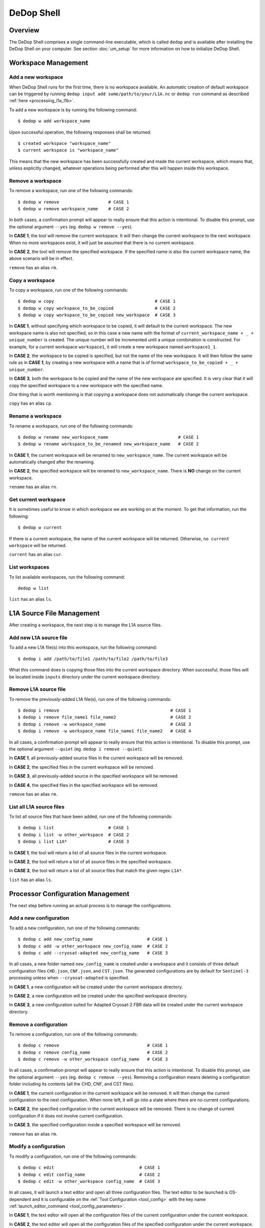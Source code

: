 ============
DeDop Shell
============

Overview
========

The DeDop Shell comprises a single command-line executable, which is called ``dedop`` and is available after installing
the DeDop Shell on your computer. See section :doc:`um_setup` for more information on how to initialize DeDop Shell.


.. _workspace_manag:

Workspace Management
====================

Add a new workspace
--------------------

When DeDop Shell runs for the first time, there is no workspace available. An automatic creation of default workspace can
be triggered by running ``dedop input add some/path/to/your/L1A.nc`` or ``dedop run`` command as described
:ref:`here <processing_l1a_l1b>`.

To add a new workspace is by running the following command::

   $ dedop w add workspace_name

Upon successful operation, the following responses shall be returned::

   $ created workspace "workspace_name"
   $ current workspace is "workspace_name"

This means that the new workspace has been successfully created and made the current workspace, which means that, unless
explicitly changed, whatever operations being performed after this will happen inside this workspace.

Remove a workspace
-------------------

To remove a workspace, run one of the following commands::

   $ dedop w remove                   # CASE 1
   $ dedop w remove workspace_name    # CASE 2

In both cases, a confirmation prompt will appear to really ensure that this action is intentional. To disable this prompt,
use the optional argument ``--yes`` (eg. ``dedop w remove --yes``).

In **CASE 1**, the tool will remove the current workspace. It will then change the current workspace to the next workspace.
When no more workspaces exist, it will just be assumed that there is no current workspace.

In **CASE 2**, the tool will remove the specified workspace. If the specified name is also the current workspace name, the
above scenario will be in effect.

``remove`` has an alias ``rm``.

Copy a workspace
-----------------

To copy a workspace, run one of the following commands::

   $ dedop w copy                                       # CASE 1
   $ dedop w copy workspace_to_be_copied                # CASE 2
   $ dedop w copy workspace_to_be_copied new_workspace  # CASE 3

In **CASE 1**, without specifying which workspace to be copied, it will default to the current workspace. The new workspace
name is also not specified, so in this case a new name with the format of ``current_workspace_name + _ + unique_number``
is created. The unique number will be incremented until a unique combination is constructed. For example, for a current
workspace ``workspace1``, it will create a new workspace named ``workspace1_1``.

In **CASE 2**, the workspace to be copied is specified, but not the name of the new workspace. It will then follow the
same rule as in **CASE 1**, by creating a new workspace with a name that is of format ``workspace_to_be_copied + _ + unique_number``.

In **CASE 3**, both the workspace to be copied and the name of the new workspace are specified. It is very clear that
it will copy the specified workspace to a new workspace with the specified name.

One thing that is worth mentioning is that copying a workspace does not automatically change the current workspace.

``copy`` has an alias ``cp``.

Rename a workspace
------------------

To rename a workspace, run one of the following commands::

   $ dedop w rename new_workspace_name                           # CASE 1
   $ dedop w rename workspace_to_be_renamed new_workspace_name   # CASE 2

In **CASE 1**, the current workspace will be renamed to ``new_workspace_name``. The current workspace will be automatically
changed after the renaming.

In **CASE 2**, the specified workspace will be renamed to ``new_workspace_name``. There is **NO** change on the current workspace.

``rename`` has an alias ``rn``.

Get current workspace
----------------------

It is sometimes useful to know in which workspace we are working on at the moment. To get that information, run the following::

   $ dedop w current

If there is a current workspace, the name of the current workspace will be returned. Otherwise, ``no current workspace``
will be returned.

``current`` has an alias ``cur``.

List workspaces
---------------

To list available workspaces, run the following command::

   dedop w list

``list`` has an alias ``ls``.

.. _source_file_manag:

L1A Source File Management
==========================

After creating a workspace, the next step is to manage the L1A source files.

Add new L1A source file
------------------------

To add a new L1A file(s) into this workspace, run the following command::

   $ dedop i add /path/to/file1 /path/to/file2 /path/to/file3

What this command does is copying those files into the current workspace directory. When successful, those files will be
located inside ``inputs`` directory under the current workspace directory.

Remove L1A source file
-----------------------

To remove the previously-added L1A file(s), run one of the following commands::

   $ dedop i remove                                           # CASE 1
   $ dedop i remove file_name1 file_name2                     # CASE 2
   $ dedop i remove -w workspace_name                         # CASE 3
   $ dedop i remove -w workspace_name file_name1 file_name2   # CASE 4

In all cases, a confirmation prompt will appear to really ensure that this action is intentional. To disable this prompt,
use the optional argument ``--quiet`` (eg. ``dedop i remove --quiet``).

In **CASE 1**, all previously-added source files in the current workspace will be removed.

In **CASE 2**, the specified files in the current workspace will be removed.

In **CASE 3**, all previously-added source in the specified workspace will be removed.

In **CASE 4**, the specified files in the specified workspace will be removed.

``remove`` has an alias ``rm``.

List all L1A source files
--------------------------

To list all source files that have been added, run one of the following commands::

   $ dedop i list                     # CASE 1
   $ dedop i list -w other_workspace  # CASE 2
   $ dedop i list L1A*                # CASE 3

In **CASE 1**, the tool will return a list of all source files in the current workspace.

In **CASE 2**, the tool will return a list of all source files in the specified workspace.

In **CASE 3**, the tool will return a list of all source files that match the given regex ``L1A*``.

``list`` has an alias ``ls``.

.. _config_manag:

Processor Configuration Management
==================================

The next step before running an actual process is to manage the configurations.

Add a new configuration
------------------------

To add a new configuration, run one of the following commands::

   $ dedop c add new_config_name                     # CASE 1
   $ dedop c add -w other_workspace new_config_name  # CASE 2
   $ dedop c add --cryosat-adapted new_config_name   # CASE 3

In all cases, a new folder named ``new_config_name`` is created under a workspace and it consists of three default configuration
files ``CHD.json``, ``CNF.json``, and ``CST.json``. The generated configurations are by default for ``Sentinel-3`` processing
unless when ``--cryosat-adapted`` is specified.

In **CASE 1**, a new configuration will be created under the current workspace directory.

In **CASE 2**, a new configuration will be created under the specified workspace directory.

In **CASE 3**, a new configuration suited for Adapted Cryosat-2 FBR data will be created under the current workspace directory.

Remove a configuration
-----------------------

To remove a configuration, run one of the following commands::

   $ dedop c remove                                  # CASE 1
   $ dedop c remove config_name                      # CASE 2
   $ dedop c remove -w other_workspace config_name   # CASE 3

In all cases, a confirmation prompt will appear to really ensure that this action is intentional. To disable this prompt,
use the optional argument ``--yes`` (eg. ``dedop c remove --yes``). Removing a configuration means deleting a configuration
folder including its contents (all the CHD, CNF, and CST files).

In **CASE 1**, the current configuration in the current workspace will be removed. It will then change the current configuration
to the next configuration. When none left, it will go into a state where there are no current configurations.

In **CASE 2**, the specified configuration in the current workspace will be removed. There is no change of current configuration
if it does not involve current configuration.

In **CASE 3**, the specified configuration inside a specified workspace will be removed.

``remove`` has an alias ``rm``.

Modify a configuration
-----------------------

To modify a configuration, run one of the following commands::

   $ dedop c edit                                 # CASE 1
   $ dedop c edit config_name                     # CASE 2
   $ dedop c edit -w other_workspace config_name  # CASE 3

In all cases, it will launch a text editor and open all three configuration files. The text editor to be launched is OS-dependent
and it is configurable on the :ref:`Tool Configuration <tool_config>` with the key name :ref:`launch_editor_command <tool_config_parameters>`.

In **CASE 1**, the text editor will open all the configuration files of the current configuration under the current workspace.

In **CASE 2**, the text editor will open all the configuration files of the specified configuration under the current workspace.

In **CASE 3**, the text editor will open all the configuration files of the specified configuration under the specified workspace.

When you are finished, just save the files and close the editor.

``edit`` has an alias ``ed``.

Copy a configuration
---------------------

To copy a configuration, run one of the following commands::

   $ dedop c copy                                                               # CASE 1
   $ dedop c copy config_name_to_be_copied                                      # CASE 2
   $ dedop c copy config_name_to_be_copied new_config_name                      # CASE 3
   $ dedop c copy -w other_workspace config_name_to_be_copied new_config_name   # CASE 4

In **CASE 1**, neither the configuration to be copied nor the new configuration name is specified, so in this case a new
name with the format of ``current_config_name + _copy_ + unique_number`` is created. The unique number will be incremented
until a unique combination is constructed. For example, for a current config ``config1``, it will create a new config
named ``config1_copy``, ``config1_copy_2``, ``config1_copy_3``, and so on.

In **CASE 2**, the configuration to be copied is specified, but not the name of the new config. It will then follow the
same rule as in **CASE 1**, by creating a new config with a name that is of format
``current_config_name + _copy_ + unique_number``.

In **CASE 3**, the specified configuration will be copied as ``new_config_name`` inside the current workspace

In **CASE 4**, the specified configuration will be copied as ``new_config_name`` inside the specified workspace

As in workspace management, copying a configuration does **NOT** automatically change the current configuration.

``copy`` has an alias ``cp``.

Rename a configuration
-----------------------

To rename a configuration, run one of the following commands::

   $ dedop c rename new_config_name                                          # CASE 1
   $ dedop c rename config_to_be_renamed new_config_name                     # CASE 2
   $ dedop c rename -w other_workspace config_to_be_renamed new_config_name  # CASE 3

In **CASE 1**, the current config name will be renamed to ``new_config_name``. The current configuration will also be
changed to ``new_config_name``.

In **CASE 2**, the specified config name in the current workspace will be renamed to ``new_config_name``.

In **CASE 3**, the specified config name in the specified workspace will be renamed to ``new_config_name``.

``rename`` has an alias ``rn``.

Show configuration info
------------------------

To display information about the configuration such as current configuration path, list of files, as well as the file sizes,
run the following command::

   $ dedop c info                                 # CASE 1
   $ dedop c info other_config                    # CASE 2
   $ dedop c info -w other_workspace config_name  # CASE 3

In **CASE 1**, information for the current configuration in the current workspace will be displayed.

In **CASE 2**, information for the specified configuration in the current workspace will be displayed.

In **CASE 3**, information for the specified configuration in the specified workspace will be displayed.

``info`` has an alias ``i``.

Get current configuration
--------------------------

To get the current configuration name, run the following::

   $ dedop c current

If there is a current configuration, the name of the current configuration will be returned. Otherwise,
``no current DDP configuration`` will be returned.

It is also possible to get the current configuration in the other workspace by adding this parameter
``-w other_workspace_name`` in the command.

``current`` has an alias ``cur``.

List configurations
--------------------

To list available configurations, run one of the following commands::

   $ dedop c list

As before, to list available configurations in the other workspace, just add ``-w other_workspace_name`` in the command.

``list`` has an alias ``ls``.

Upgrade configurations
-----------------------

A new version of DeDop Core sometimes comes with new versions of configuration files. In order to update your configurations,
run the following command::

   $ dedop c upgrade

Failure to use the latest version of configurations may result in processing errors.

``upgrade`` has an alias ``up``.

Show configuration version
---------------------------

To display the current configuration version, run the following command::

   $ dedop c version

``version`` has an alias ``v``.

.. _run_proc:

Running the Processor
=====================

Once the L1A source files have been added and configurations have been created, it is time to run the processing. To
do that, use the following command::

   $ dedop run

This command calls a processor to process L1A files to L1B (and possible L1BS). More information on how the processor
works, go to :ref:`here <processor_info_not_yet_exists>`. By default, the command above will process every single L1A files
inside the ``inputs`` directory under the current workspace, unless ``--inputs [L1A_FILE [L1A_FILE ...]]`` flag is specified.

The default behaviour is that the processor will run based on the current configuration. However, when ``--all-configs``
flag is set, it will process the same input files with all available configurations in the current workspace. The output
products will be located inside ``outputs`` directory under each configuration directory. To specify other locations for
the outputs, the flag ``--output DIR`` can be used.

When the flag ``--skip-l1bs`` is added to the command above, the process will generate only L1B files.


.. _analyse_l1b:

Analysing L1B Results
=====================

After the processing has been finished, we can now compare the L1B outputs in an interactive Jupyter Notebook::

    $ dedop output compare -C default L1B_myconf.nc L1B_default.nc

When you pass just file *names* to the ``dedop output compare`` command, DeDop must know to which configurations they
refer to. The first filename corresponds to the *current* DDP configuration or the one given by the ``-c`` option.
The second filename corresponds to a DDP configuration given by the ``-C`` (upper case!) option.
You can also pass file *paths* to the ``dedop output compare`` command in which case the configuration names are ignored.

.. _tool_config:

Tool Configuration
==================

Configuration File
------------------

When DeDop is run for the first time it will create a file ``config.py`` in the directory ``.dedop`` of the
current user's home directory. All DeDop tools use this file to read special software configuration parameters.

This is not to be confused with the *processor configurations* referred to in the dedicated section above.

**Unixes and Darwin**: On Unixes and Darwin (OS X), the full path to the DeDop tools configuration file is usually::

    /home/<username>/.dedop/config.py

where ``/home/<username>`` is also given by ``~`` or ``$HOME`` in a terminal or shell.


**Windows**: On Windows 7+, the full path to the DeDop tools configuration file is usually::

    C:/Users/<username>/.dedop/config.py

where ``C:/Users/<username>`` is also given by ``%USERPROFILE%`` on the Windows command-prompt.

To force writing a new DeDop tools configuration file use::

    $ dedop --new-conf

This may be useful after DeDop software updates. It will ensure that you get the latest configuration parameters
supported by a given DeDop version.

.. _tool_config_parameters:

Configuration Parameters
------------------------

Given here are the current DeDop tools configuration parameters:

===================================  =====================================================   ===========================
Parameter name                       Description                                             Default value
===================================  =====================================================   ===========================
``workspaces_dir``                   Path where the DeDop Shell stores your workspaces.      ``'~/.dedop/workspaces'``
``launch_notebook_command``          An OS-specific shell command string used to launch a    *OS-specific*
                                     new Jupyter notebook server.
``launch_notebook_in_new_terminal``  Whether launching the notebook creates a new terminal   ``False``
                                     window.
``launch_editor_command``            An OS-specific shell command string used to launch a    *OS-specific*
                                     text editor for the processor configuration files.
===================================  =====================================================   ===========================


.. _command_ref:

Command Reference
=================

The following examples shall help you understand the basic concepts behind the various ``dedop`` commands.

.. argparse::
   :module: dedop.cli.main
   :func: _make_dedop_parser
   :prog: dedop